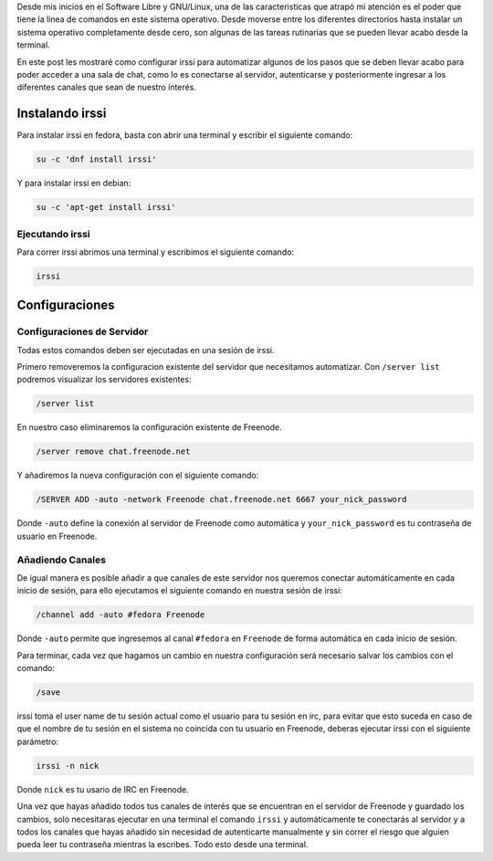 .. title: IRC con irssi
.. slug: irc-con-irssi
.. date: 2016-11-02 15:26:28 UTC-06:00
.. tags: irc, cli
.. category: floss
.. link: 
.. description: Automatizando la conexión a IRC con irssi.
.. type: text

Desde mis inicios en el Software Libre y GNU/Linux, una de las caracteristicas
que atrapó mi atención es el poder que tiene la linea de comandos en este
sistema operativo. Desde moverse entre los diferentes directorios hasta
instalar un sistema operativo completamente desde cero, son algunas de las
tareas rutinarias que se pueden llevar acabo desde la terminal.

En este post les mostraré como configurar irssi para automatizar algunos de los
pasos que se deben llevar acabo para poder acceder a una sala de chat, como lo
es conectarse al servidor, autenticarse y posteriormente ingresar a los
diferentes canales que sean de nuestro interés.

Instalando irssi
================

Para instalar irssi en fedora, basta con abrir una terminal y escribir el
siguiente comando:

.. code-block:: console

    su -c 'dnf install irssi'

Y para instalar irssi en debian:

.. code-block:: console

    su -c 'apt-get install irssi'

Ejecutando irssi
----------------

Para correr irssi abrimos una terminal y escribimos el siguiente comando:

.. code-block:: console

    irssi

Configuraciones
===============

Configuraciones de Servidor
---------------------------

Todas estos comandos deben ser ejecutadas en una sesión de irssi.

Primero removeremos la configuracion existente del servidor que necesitamos
automatizar. Con ``/server list`` podremos visualizar los servidores existentes:

.. code-block:: console

    /server list

En nuestro caso eliminaremos la configuración existente de Freenode.

.. code-block:: console

    /server remove chat.freenode.net

Y añadiremos la nueva configuración con el siguiente comando:

.. code-block:: console

    /SERVER ADD -auto -network Freenode chat.freenode.net 6667 your_nick_password

Donde ``-auto`` define la conexión al servidor de Freenode como automática y
``your_nick_password`` es tu contraseña de usuario en Freenode.

Añadiendo Canales
-----------------

De igual manera es posible añadir a que canales de este servidor nos queremos
conectar automáticamente en cada inicio de sesión, para ello ejecutamos el
siguiente comando en nuestra sesión de irssi:

.. code-block:: console

    /channel add -auto #fedora Freenode

Donde ``-auto`` permite que ingresemos al canal ``#fedora`` en ``Freenode`` de
forma automática en cada inicio de sesión.

Para terminar, cada vez que hagamos un cambio en nuestra configuración será
necesario salvar los cambios con el comando:

.. code-block:: console

    /save

irssi toma el user name de tu sesión actual como el usuario para tu sesión en
irc, para evitar que esto suceda en caso de que el nombre de tu sesión en el
sistema no coincida con tu usuario en Freenode, deberas ejecutar irssi con el
siguiente parámetro:

.. code-block:: console

    irssi -n nick

Donde ``nick`` es tu usario de IRC en Freenode.

Una vez que hayas añadido todos tus canales de interés que se encuentran en el
servidor de Freenode y guardado los cambios, solo necesitaras ejecutar en una
terminal el comando ``irssi`` y automáticamente te conectarás al servidor y
a todos los canales que hayas añadido sin necesidad de autenticarte manualmente
y sin correr el riesgo que alguien pueda leer tu contraseña mientras la
escribes. Todo esto desde una terminal.
